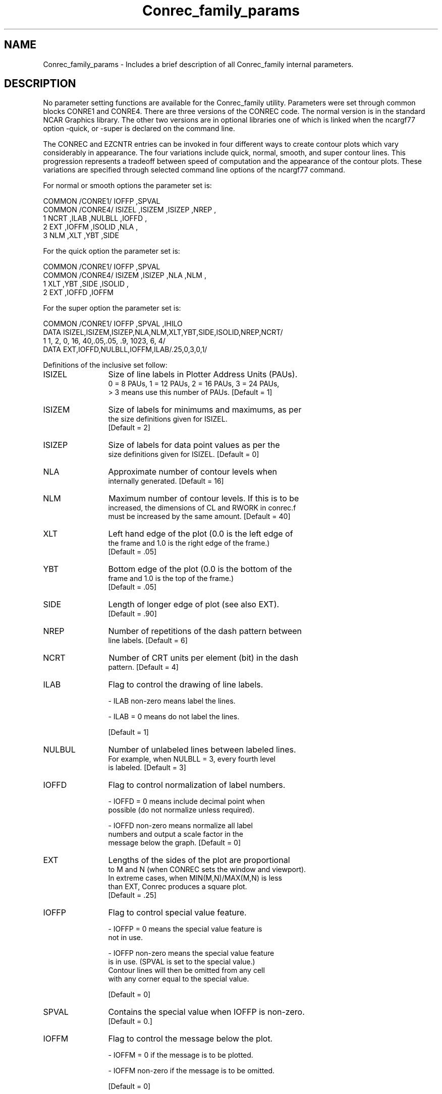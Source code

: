 .TH Conrec_family_params 3NCARG "March 1993" UNIX "NCAR GRAPHICS"
.na
.nh
.SH NAME
Conrec_family_params - Includes a brief description of all Conrec_family
internal parameters.
.SH DESCRIPTION 
No parameter setting functions are available for the Conrec_family utility.
Parameters were set through common blocks CONRE1 and CONRE4.  There
are three versions of the CONREC code.  The normal version is in
the standard NCAR Graphics library.  The other two versions are in
optional libraries one of which is linked when the ncargf77 option
-quick, or -super is declared on the command line.
.sp
The CONREC and EZCNTR entries can be invoked in four different ways to create
contour plots which vary considerably in appearance.  The four variations
include quick, normal, smooth, and super contour lines.  This progression
represents a tradeoff between speed of computation and the appearance of the
contour plots.  These variations are specified through selected command line
options of the ncargf77 command.
.sp
For normal or smooth options the parameter set is:
.nf

 COMMON /CONRE1/ IOFFP      ,SPVAL
 COMMON /CONRE4/ ISIZEL     ,ISIZEM     ,ISIZEP     ,NREP       ,
1                NCRT       ,ILAB       ,NULBLL     ,IOFFD      ,
2                EXT        ,IOFFM      ,ISOLID     ,NLA        ,
3                NLM        ,XLT        ,YBT        ,SIDE
.fi
.sp
For the quick option the parameter set is:
.nf

 COMMON /CONRE1/ IOFFP      ,SPVAL
 COMMON /CONRE4/ ISIZEM     ,ISIZEP     ,NLA        ,NLM        ,
1                XLT        ,YBT        ,SIDE       ,ISOLID     ,
2                EXT        ,IOFFD      ,IOFFM
.fi
.sp
For the super option the parameter set is:
.nf

 COMMON /CONRE1/ IOFFP      ,SPVAL      ,IHILO
 DATA ISIZEL,ISIZEM,ISIZEP,NLA,NLM,XLT,YBT,SIDE,ISOLID,NREP,NCRT/
1       1,  2,   0, 16, 40,.05,.05,  .9,  1023,   6,   4/
 DATA EXT,IOFFD,NULBLL,IOFFM,ILAB/.25,0,3,0,1/
.fi
.sp
Definitions of the inclusive set follow:
.sp
.nf
.sp
.IP ISIZEL 12
Size of line labels in Plotter Address Units (PAUs).
0 = 8 PAUs,  1 = 12 PAUs, 2 = 16 PAUs, 3 = 24 PAUs,
> 3 means use this number of PAUs.  [Default = 1]

.IP ISIZEM 12
Size of labels for minimums and maximums, as per
the size definitions given for ISIZEL.
[Default = 2]

.IP ISIZEP 12
Size of labels for data point values as per the
size definitions given for ISIZEL.  [Default = 0]

.IP NLA 12
Approximate number of contour levels when
internally generated.  [Default = 16]

.IP NLM 12
Maximum number of contour levels.  If this is to be
increased, the dimensions of CL and RWORK in conrec.f
must be increased by the same amount.  [Default = 40]

.IP XLT 12
Left hand edge of the plot (0.0 is the left edge of
the frame and 1.0 is the right edge of the frame.)
[Default = .05]

.IP YBT 12
Bottom edge of the plot (0.0 is the bottom of the
frame and 1.0 is the top of the frame.)
[Default = .05]

.IP SIDE 12
Length of longer edge of plot (see also EXT).
[Default = .90]

.IP NREP 12
Number of repetitions of the dash pattern between
line labels.  [Default = 6]

.IP NCRT 12
Number of CRT units per element (bit) in the dash
pattern.  [Default = 4]

.IP ILAB 12
Flag to control the drawing of line labels.

- ILAB non-zero means label the lines.

- ILAB = 0 means do not label the lines.

[Default = 1]

.IP NULBUL 12
Number of unlabeled lines between labeled lines.
For example, when NULBLL = 3, every fourth level
is labeled.  [Default = 3]

.IP IOFFD 12
Flag to control normalization of label numbers.

- IOFFD = 0 means include decimal point when
  possible (do not normalize unless required).

- IOFFD non-zero means normalize all label
  numbers and output a scale factor in the
  message below the graph.  [Default = 0]

.IP EXT 12
Lengths of the sides of the plot are proportional
to M and N (when CONREC sets the window and viewport).
In extreme cases, when MIN(M,N)/MAX(M,N) is less
than EXT, Conrec produces a square plot.
[Default = .25]

.IP IOFFP 12
Flag to control special value feature.

- IOFFP = 0 means the special value feature is
  not in use.

- IOFFP non-zero means the special value feature
  is in use.  (SPVAL is set to the special value.)
  Contour lines will then be omitted from any cell
  with any corner equal to the special value.

[Default = 0]

.IP SPVAL 12
Contains the special value when IOFFP is non-zero.
[Default = 0.]

.IP IOFFM 12
Flag to control the message below the plot.

- IOFFM = 0  if the message is to be plotted.

- IOFFM non-zero if the message is to be omitted.

[Default = 0]

.IP ISOLID 12
Dash pattern for non-negative contour lines.
[Default = 1023]

.fi
.SH SEE ALSO
Online:
conrec_family, conpack, conpack_params, ezcntr, conrec
Hardcopy:
NCAR Graphics Contouring and Mapping Tutorial;
NCAR Graphics Fundamentals, UNIX Version;
User's Guide for NCAR GKS-0A Graphics
.SH COPYRIGHT
Copyright (C) 1987-2009
.br
University Corporation for Atmospheric Research
.br
The use of this Software is governed by a License Agreement.
